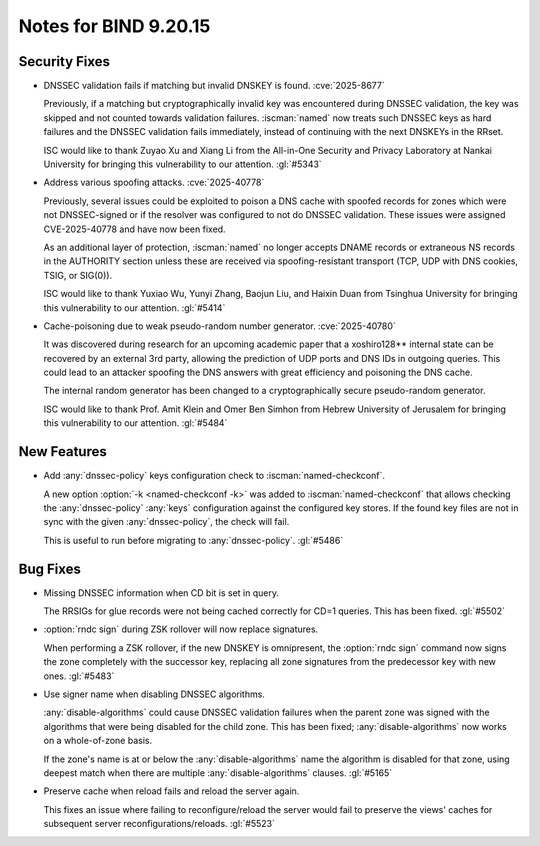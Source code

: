 .. Copyright (C) Internet Systems Consortium, Inc. ("ISC")
..
.. SPDX-License-Identifier: MPL-2.0
..
.. This Source Code Form is subject to the terms of the Mozilla Public
.. License, v. 2.0.  If a copy of the MPL was not distributed with this
.. file, you can obtain one at https://mozilla.org/MPL/2.0/.
..
.. See the COPYRIGHT file distributed with this work for additional
.. information regarding copyright ownership.

Notes for BIND 9.20.15
----------------------

Security Fixes
~~~~~~~~~~~~~~

- DNSSEC validation fails if matching but invalid DNSKEY is found.
  :cve:`2025-8677`

  Previously, if a matching but cryptographically invalid key was
  encountered during DNSSEC validation, the key was skipped and not
  counted towards validation failures. :iscman:`named` now treats such
  DNSSEC keys as hard failures and the DNSSEC validation fails
  immediately, instead of continuing with the next DNSKEYs in the RRset.

  ISC would like to thank Zuyao Xu and Xiang Li from the All-in-One
  Security and Privacy Laboratory at Nankai University for bringing this
  vulnerability to our attention. :gl:`#5343`

- Address various spoofing attacks. :cve:`2025-40778`

  Previously, several issues could be exploited to poison a DNS cache
  with spoofed records for zones which were not DNSSEC-signed or if the
  resolver was configured to not do DNSSEC validation. These issues were
  assigned CVE-2025-40778 and have now been fixed.

  As an additional layer of protection, :iscman:`named` no longer
  accepts DNAME records or extraneous NS records in the AUTHORITY
  section unless these are received via spoofing-resistant transport
  (TCP, UDP with DNS cookies, TSIG, or SIG(0)).

  ISC would like to thank Yuxiao Wu, Yunyi Zhang, Baojun Liu, and Haixin
  Duan from Tsinghua University for bringing this vulnerability to our
  attention. :gl:`#5414`

- Cache-poisoning due to weak pseudo-random number generator.
  :cve:`2025-40780`

  It was discovered during research for an upcoming academic paper that
  a xoshiro128\*\* internal state can be recovered by an external 3rd
  party, allowing the prediction of UDP ports and DNS IDs in outgoing
  queries. This could lead to an attacker spoofing the DNS answers with
  great efficiency and poisoning the DNS cache.

  The internal random generator has been changed to a cryptographically
  secure pseudo-random generator.

  ISC would like to thank Prof. Amit Klein and Omer Ben Simhon from
  Hebrew University of Jerusalem for bringing this vulnerability to our
  attention. :gl:`#5484`

New Features
~~~~~~~~~~~~

- Add :any:`dnssec-policy` keys configuration check to
  :iscman:`named-checkconf`.

  A new option :option:`-k <named-checkconf -k>` was added to
  :iscman:`named-checkconf` that allows checking the
  :any:`dnssec-policy` :any:`keys` configuration against the configured
  key stores. If the found key files are not in sync with the given
  :any:`dnssec-policy`, the check will fail.

  This is useful to run before migrating to :any:`dnssec-policy`.
  :gl:`#5486`

Bug Fixes
~~~~~~~~~

- Missing DNSSEC information when CD bit is set in query.

  The RRSIGs for glue records were not being cached correctly for CD=1
  queries. This has been fixed. :gl:`#5502`

- :option:`rndc sign` during ZSK rollover will now replace signatures.

  When performing a ZSK rollover, if the new DNSKEY is omnipresent, the
  :option:`rndc sign` command now signs the zone completely with the
  successor key, replacing all zone signatures from the predecessor key
  with new ones. :gl:`#5483`

- Use signer name when disabling DNSSEC algorithms.

  :any:`disable-algorithms` could cause DNSSEC validation failures when
  the parent zone was signed with the algorithms that were being
  disabled for the child zone. This has been fixed;
  :any:`disable-algorithms` now works on a whole-of-zone basis.

  If the zone's name is at or below the :any:`disable-algorithms` name
  the algorithm is disabled for that zone, using deepest match when
  there are multiple :any:`disable-algorithms` clauses. :gl:`#5165`

- Preserve cache when reload fails and reload the server again.

  This fixes an issue where failing to reconfigure/reload the server
  would fail to preserve the views' caches for subsequent server
  reconfigurations/reloads. :gl:`#5523`
